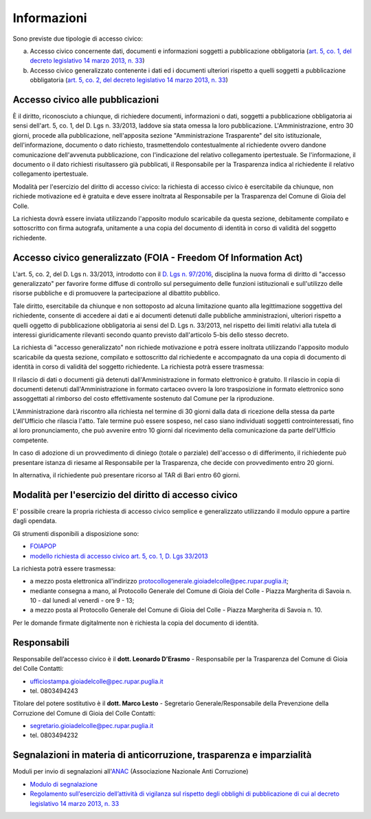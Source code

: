 =============================================
Informazioni
=============================================
Sono previste due tipologie di accesso civico:

a) Accesso civico concernente dati, documenti e informazioni soggetti a pubblicazione obbligatoria (`art. 5, co. 1, del decreto legislativo 14 marzo 2013, n. 33`_)
b) Accesso civico generalizzato contenente i dati ed i documenti ulteriori rispetto a quelli soggetti a pubblicazione obbligatoria (`art. 5, co. 2, del decreto legislativo 14 marzo 2013, n. 33`_)

Accesso civico alle pubblicazioni
==================================
È il diritto, riconosciuto a chiunque, di richiedere documenti, informazioni o dati, soggetti a pubblicazione obbligatoria ai sensi dell'art. 5, co. 1, del D. Lgs n. 33/2013, laddove sia stata omessa la loro pubblicazione. L'Amministrazione, entro 30 giorni, procede alla pubblicazione, nell'apposita sezione "Amministrazione Trasparente" del sito istituzionale, dell'informazione, documento o dato richiesto, trasmettendolo contestualmente al richiedente ovvero dandone comunicazione dell'avvenuta pubblicazione, con l'indicazione del relativo collegamento ipertestuale. Se l'informazione, il documento o il dato richiesti risultassero già pubblicati, il Responsabile per la Trasparenza indica al richiedente il relativo collegamento ipertestuale.

Modalità per l'esercizio del diritto di accesso civico: la richiesta di accesso civico è esercitabile da chiunque, non richiede motivazione ed è gratuita e deve essere inoltrata al Responsabile per la Trasparenza del Comune di Gioia del Colle.

La richiesta dovrà essere inviata utilizzando l'apposito modulo scaricabile da questa sezione, debitamente compilato e sottoscritto con firma autografa, unitamente a una copia del documento di identità in corso di validità del soggetto richiedente.

Accesso civico generalizzato (FOIA - Freedom Of Information Act)
=================================================================
L'art. 5, co. 2, del D. Lgs n. 33/2013, introdotto con il `D. Lgs n. 97/2016`_, disciplina la nuova forma di diritto di "accesso generalizzato" per favorire forme diffuse di controllo sul perseguimento delle funzioni istituzionali e sull'utilizzo delle risorse pubbliche e di promuovere la partecipazione al dibattito pubblico.

Tale diritto, esercitabile da chiunque e non sottoposto ad alcuna limitazione quanto alla legittimazione soggettiva del richiedente, consente di accedere ai dati e ai documenti detenuti dalle pubbliche amministrazioni, ulteriori rispetto a quelli oggetto di pubblicazione obbligatoria ai sensi del D. Lgs n. 33/2013, nel rispetto dei limiti relativi alla tutela di interessi giuridicamente rilevanti secondo quanto previsto dall'articolo 5-bis dello stesso decreto.

La richiesta di "accesso generalizzato" non richiede motivazione e potrà essere inoltrata utilizzando l'apposito modulo scaricabile da questa sezione, compilato e sottoscritto dal richiedente e accompagnato da una copia di documento di identità in corso di validità del soggetto richiedente. La richiesta potrà essere trasmessa:

Il rilascio di dati o documenti già detenuti dall'Amministrazione in formato elettronico è gratuito. Il rilascio in copia di documenti detenuti dall'Amministrazione in formato cartaceo ovvero la loro trasposizione in formato elettronico sono assoggettati al rimborso del costo effettivamente sostenuto dal Comune per la riproduzione.

L'Amministrazione darà riscontro alla richiesta nel termine di 30 giorni dalla data di ricezione della stessa da parte dell'Ufficio che rilascia l'atto. Tale termine può essere sospeso, nel caso siano individuati soggetti controinteressati, fino al loro pronunciamento, che può avvenire entro 10 giorni dal ricevimento della comunicazione da parte dell'Ufficio competente.

In caso di adozione di un provvedimento di diniego (totale o parziale) dell'accesso o di differimento, il richiedente può presentare istanza di riesame al Responsabile per la Trasparenza, che decide con provvedimento entro 20 giorni.

In alternativa, il richiedente può presentare ricorso al TAR di Bari entro 60 giorni.

Modalità per l'esercizio del diritto di accesso civico
=======================================================
E' possibile creare la propria richiesta di accesso civico semplice e generalizzato utilizzando il modulo oppure a partire dagli opendata.

Gli strumenti disponibili a disposizione sono:

- `FOIAPOP`_
- `modello richiesta di accesso civico art. 5, co. 1, D. Lgs 33/2013`_

La richiesta potrà essere trasmessa:

- a mezzo posta elettronica all'indirizzo `protocollogenerale.gioiadelcolle@pec.rupar.puglia.it`_;
- mediante consegna a mano, al Protocollo Generale del Comune di Gioia del Colle - Piazza Margherita di Savoia n. 10 - dal lunedì al venerdì - ore 9 - 13;
- a mezzo posta al Protocollo Generale del Comune di Gioia del Colle - Piazza Margherita di Savoia n. 10.

Per le domande firmate digitalmente non è richiesta la copia del documento di identità.

Responsabili
===============
Responsabile dell’accesso civico è il **dott. Leonardo D’Erasmo** - Responsabile per la Trasparenza del Comune di Gioia del Colle
Contatti:

- `ufficiostampa.gioiadelcolle@pec.rupar.puglia.it`_
- tel. 0803494243

Titolare del potere sostitutivo è il **dott. Marco Lesto** - Segretario Generale/Responsabile della Prevenzione della Corruzione del Comune di Gioia del Colle
Contatti:

- `segretario.gioiadelcolle@pec.rupar.puglia.it`_
- tel. 0803494232

Segnalazioni in materia di anticorruzione, trasparenza e imparzialità
=======================================================================
Moduli per invio di segnalazioni all'`ANAC`_ (Associazione Nazionale Anti Corruzione)

- `Modulo di segnalazione`_
- `Regolamento sull’esercizio dell’attività di vigilanza sul rispetto degli obblighi di pubblicazione di cui al decreto legislativo 14 marzo 2013, n. 33`_


.. _ufficiostampa.gioiadelcolle@pec.rupar.puglia.it: mailto:ufficiostampa.gioiadelcolle@pec.rupar.puglia.it
.. _segretario.gioiadelcolle@pec.rupar.puglia.it: mailto:segretario.gioiadelcolle@pec.rupar.puglia.it
.. _art. 5, co. 1, del decreto legislativo 14 marzo 2013, n. 33: http://www.funzionepubblica.gov.it/articolo/ministro/12-02-2016/trasparenza
.. _art. 5, co. 2, del decreto legislativo 14 marzo 2013, n. 33: http://www.funzionepubblica.gov.it/articolo/ministro/12-02-2016/trasparenza
.. _modello richiesta di accesso civico art. 5, co. 1, D. Lgs 33/2013: http://www.comune.gioiadelcolle.ba.it/cms/files/72fff5d2-4ee0-44a4-8d53-93197d47239b
.. _FOIAPOP: http://www.foiapop.it/ente/6f46f254-0ff0-40cd-be4f-f354ee3ccc88/scegli
.. _D. Lgs n. 97/2016: http://www.gazzettaufficiale.it/eli/id/2016/06/08/16G00108/sg
.. _protocollogenerale.gioiadelcolle@pec.rupar.puglia.it: mailto:`protocollogenerale.gioiadelcolle@pec.rupar.puglia.it`_
.. _ANAC: https://www.anticorruzione.it
.. _Modulo di segnalazione: https://www.anticorruzione.it/portal/rest/jcr/repository/collaboration/Digital%20Assets/anacdocs/Servizi/Modulistica/Mod_Reg_nto_trasparenza.pdf
.. _Regolamento sull’esercizio dell’attività di vigilanza sul rispetto degli obblighi di pubblicazione di cui al decreto legislativo 14 marzo 2013, n. 33: http://www.anticorruzione.it/portal/public/classic/AttivitaAutorita/AttiDellAutorita/_Atto?id=90341c120a77804246ae5a0476fe462c
